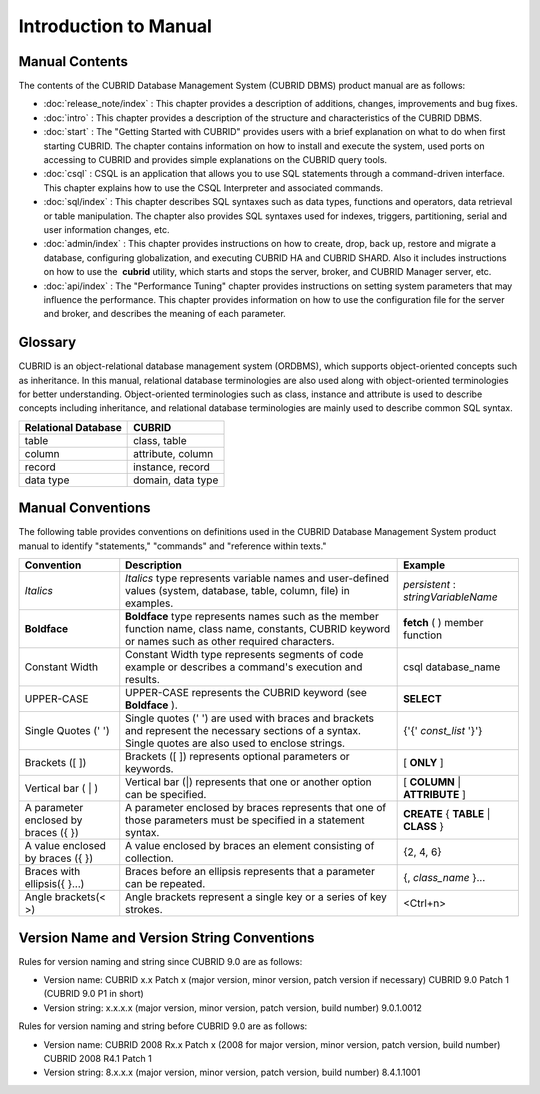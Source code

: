 ======================
Introduction to Manual
======================

Manual Contents
---------------
The contents of the CUBRID Database Management System (CUBRID DBMS) product manual are as follows:

*   :doc:`release_note/index` : This chapter provides a description of additions, changes, improvements and bug fixes.

*   :doc:`intro` : This chapter provides a description of the structure and characteristics of the CUBRID DBMS.

*   :doc:`start` : The "Getting Started with CUBRID" provides users with a brief explanation on what to do when first starting CUBRID. The chapter contains information on how to install and execute the system, used ports on accessing to CUBRID and provides simple explanations on the CUBRID query tools. 

*   :doc:`csql` : CSQL is an application that allows you to use SQL statements through a command-driven interface. This chapter explains how to use the CSQL Interpreter and associated commands.

*   :doc:`sql/index` : This chapter describes SQL syntaxes such as data types, functions and operators, data retrieval or table manipulation. The chapter also provides SQL syntaxes used for indexes, triggers, partitioning, serial and user information changes, etc.

*   :doc:`admin/index` : This chapter provides instructions on how to create, drop, back up, restore and migrate a database, configuring globalization, and executing CUBRID HA and CUBRID SHARD. Also it includes instructions on how to use the  **cubrid** utility, which starts and stops the server, broker, and CUBRID Manager server, etc.

*   :doc:`api/index` : The "Performance Tuning" chapter provides instructions on setting system parameters that may influence the performance. This chapter provides information on how to use the configuration file for the server and broker, and describes the meaning of each parameter.

Glossary
--------

CUBRID is an object-relational database management system (ORDBMS), which supports object-oriented concepts such as inheritance. In this manual, relational database terminologies are also used along with object-oriented terminologies for better understanding. Object-oriented terminologies such as class, instance and attribute is used to describe concepts including inheritance, and relational database terminologies are mainly used to describe common SQL syntax.

+-------------------------+-------------------+
| Relational Database     | CUBRID            |
+=========================+===================+
| table                   | class, table      |
+-------------------------+-------------------+
| column                  | attribute, column |
+-------------------------+-------------------+
| record                  | instance, record  |
+-------------------------+-------------------+
| data type               | domain, data type |
+-------------------------+-------------------+

Manual Conventions
------------------

The following table provides conventions on definitions used in the CUBRID Database Management System product manual to identify "statements," "commands" and "reference within texts."

+--------------------------------------+---------------------------------------------------------------------------------------------------------------------------------------------------------+----------------------+
| Convention                           | Description                                                                                                                                             | Example              |
|                                      |                                                                                                                                                         |                      |
+======================================+=========================================================================================================================================================+======================+
| *Italics*                            | *Italics*                                                                                                                                               | *persistent*         |
|                                      | type represents variable names and user-defined values (system, database, table, column, file) in examples.                                             | :                    |
|                                      |                                                                                                                                                         | *stringVariableName* |
+--------------------------------------+---------------------------------------------------------------------------------------------------------------------------------------------------------+----------------------+
| **Boldface**                         | **Boldface**                                                                                                                                            | **fetch**            |
|                                      | type represents names such as the member function name, class name, constants, CUBRID keyword or names such as other required characters.               | ( ) member function  |
+--------------------------------------+---------------------------------------------------------------------------------------------------------------------------------------------------------+----------------------+
| Constant Width                       | Constant Width type represents segments of code example or describes a command's execution and results.                                                 | csql database_name   |
+--------------------------------------+---------------------------------------------------------------------------------------------------------------------------------------------------------+----------------------+
| UPPER-CASE                           | UPPER-CASE represents the CUBRID keyword (see                                                                                                           | **SELECT**           |
|                                      | **Boldface**                                                                                                                                            |                      |
|                                      | ).                                                                                                                                                      |                      |
+--------------------------------------+---------------------------------------------------------------------------------------------------------------------------------------------------------+----------------------+
| Single Quotes (' ')                  | Single quotes (' ') are used with braces and brackets and represent the necessary sections of a syntax. Single quotes are also used to enclose strings. | {'{'                 |
|                                      |                                                                                                                                                         | *const_list*         |
|                                      |                                                                                                                                                         | '}'}                 |
+--------------------------------------+---------------------------------------------------------------------------------------------------------------------------------------------------------+----------------------+
| Brackets ([ ])                       | Brackets ([ ]) represents optional parameters or keywords.                                                                                              | [                    |
|                                      |                                                                                                                                                         | **ONLY**             |
|                                      |                                                                                                                                                         | ]                    |
+--------------------------------------+---------------------------------------------------------------------------------------------------------------------------------------------------------+----------------------+
| Vertical bar ( | )                   | Vertical bar (|) represents that one or another option can be specified.                                                                                | [                    |
|                                      |                                                                                                                                                         | **COLUMN**           |
|                                      |                                                                                                                                                         | |                    |
|                                      |                                                                                                                                                         | **ATTRIBUTE**        |
|                                      |                                                                                                                                                         | ]                    |
+--------------------------------------+---------------------------------------------------------------------------------------------------------------------------------------------------------+----------------------+
| A parameter enclosed by braces ({ }) | A parameter enclosed by braces represents that one of those parameters must be specified in a statement syntax.                                         | **CREATE**           |
|                                      |                                                                                                                                                         | {                    |
|                                      |                                                                                                                                                         | **TABLE**            |
|                                      |                                                                                                                                                         | |                    |
|                                      |                                                                                                                                                         | **CLASS**            |
|                                      |                                                                                                                                                         | }                    |
+--------------------------------------+---------------------------------------------------------------------------------------------------------------------------------------------------------+----------------------+
| A value enclosed by braces ({ })     | A value enclosed by braces an element consisting of collection.                                                                                         | {2, 4, 6}            |
+--------------------------------------+---------------------------------------------------------------------------------------------------------------------------------------------------------+----------------------+
| Braces with ellipsis({ }...)         | Braces before an ellipsis represents that a parameter can be repeated.                                                                                  | {,                   |
|                                      |                                                                                                                                                         | *class_name*         |
|                                      |                                                                                                                                                         | }...                 |
+--------------------------------------+---------------------------------------------------------------------------------------------------------------------------------------------------------+----------------------+
| Angle brackets(< >)                  | Angle brackets represent a single key or a series of key strokes.                                                                                       | <Ctrl+n>             |
+--------------------------------------+---------------------------------------------------------------------------------------------------------------------------------------------------------+----------------------+

Version Name and Version String Conventions
-------------------------------------------

Rules for version naming and string since CUBRID 9.0 are as follows:

*  Version name: CUBRID x.x Patch x (major version, minor version, patch version if necessary)
   CUBRID 9.0 Patch 1 (CUBRID 9.0 P1 in short)

*  Version string: x.x.x.x (major version, minor version, patch version, build number)
   9.0.1.0012
   
Rules for version naming and string before CUBRID 9.0 are as follows:

*  Version name: CUBRID 2008 Rx.x Patch x (2008 for major version, minor version, patch version, build number)
   CUBRID 2008 R4.1 Patch 1
   
*  Version string: 8.x.x.x (major version, minor version, patch version, build number)
   8.4.1.1001